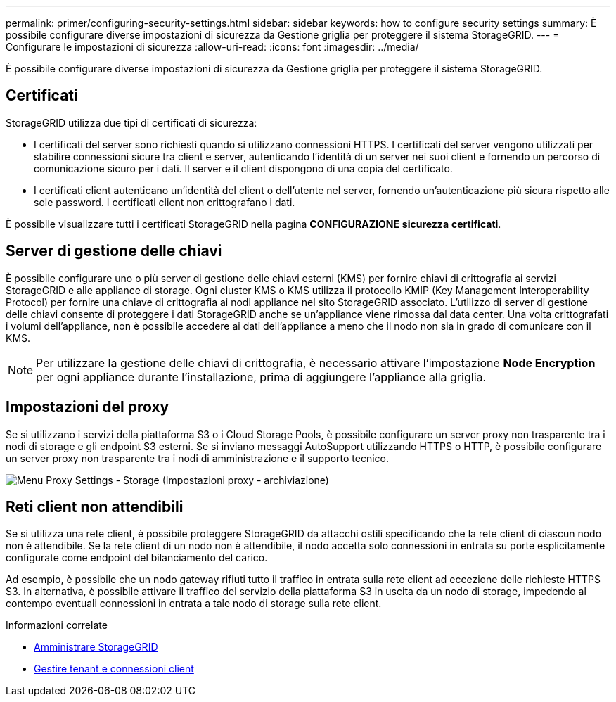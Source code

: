 ---
permalink: primer/configuring-security-settings.html 
sidebar: sidebar 
keywords: how to configure security settings 
summary: È possibile configurare diverse impostazioni di sicurezza da Gestione griglia per proteggere il sistema StorageGRID. 
---
= Configurare le impostazioni di sicurezza
:allow-uri-read: 
:icons: font
:imagesdir: ../media/


[role="lead"]
È possibile configurare diverse impostazioni di sicurezza da Gestione griglia per proteggere il sistema StorageGRID.



== Certificati

StorageGRID utilizza due tipi di certificati di sicurezza:

* I certificati del server sono richiesti quando si utilizzano connessioni HTTPS. I certificati del server vengono utilizzati per stabilire connessioni sicure tra client e server, autenticando l'identità di un server nei suoi client e fornendo un percorso di comunicazione sicuro per i dati. Il server e il client dispongono di una copia del certificato.
* I certificati client autenticano un'identità del client o dell'utente nel server, fornendo un'autenticazione più sicura rispetto alle sole password. I certificati client non crittografano i dati.


È possibile visualizzare tutti i certificati StorageGRID nella pagina *CONFIGURAZIONE* *sicurezza* *certificati*.



== Server di gestione delle chiavi

È possibile configurare uno o più server di gestione delle chiavi esterni (KMS) per fornire chiavi di crittografia ai servizi StorageGRID e alle appliance di storage. Ogni cluster KMS o KMS utilizza il protocollo KMIP (Key Management Interoperability Protocol) per fornire una chiave di crittografia ai nodi appliance nel sito StorageGRID associato. L'utilizzo di server di gestione delle chiavi consente di proteggere i dati StorageGRID anche se un'appliance viene rimossa dal data center. Una volta crittografati i volumi dell'appliance, non è possibile accedere ai dati dell'appliance a meno che il nodo non sia in grado di comunicare con il KMS.


NOTE: Per utilizzare la gestione delle chiavi di crittografia, è necessario attivare l'impostazione *Node Encryption* per ogni appliance durante l'installazione, prima di aggiungere l'appliance alla griglia.



== Impostazioni del proxy

Se si utilizzano i servizi della piattaforma S3 o i Cloud Storage Pools, è possibile configurare un server proxy non trasparente tra i nodi di storage e gli endpoint S3 esterni. Se si inviano messaggi AutoSupport utilizzando HTTPS o HTTP, è possibile configurare un server proxy non trasparente tra i nodi di amministrazione e il supporto tecnico.

image::../media/proxy_settings_menu_storage.png[Menu Proxy Settings - Storage (Impostazioni proxy - archiviazione)]



== Reti client non attendibili

Se si utilizza una rete client, è possibile proteggere StorageGRID da attacchi ostili specificando che la rete client di ciascun nodo non è attendibile. Se la rete client di un nodo non è attendibile, il nodo accetta solo connessioni in entrata su porte esplicitamente configurate come endpoint del bilanciamento del carico.

Ad esempio, è possibile che un nodo gateway rifiuti tutto il traffico in entrata sulla rete client ad eccezione delle richieste HTTPS S3. In alternativa, è possibile attivare il traffico del servizio della piattaforma S3 in uscita da un nodo di storage, impedendo al contempo eventuali connessioni in entrata a tale nodo di storage sulla rete client.

.Informazioni correlate
* xref:../admin/index.adoc[Amministrare StorageGRID]
* xref:managing-tenants-and-client-connections.adoc[Gestire tenant e connessioni client]

